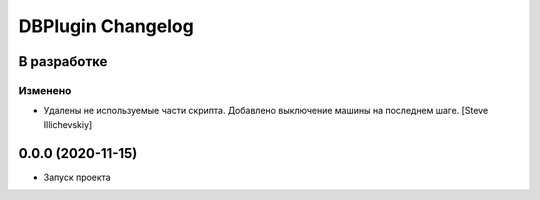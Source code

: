 DBPlugin Changelog
==================

В разработке
------------

Изменено
~~~~~~~~
- Удалены не используемые части скрипта. Добавлено выключение машины на последнем шаге. [Steve Illichevskiy]


0.0.0 (2020-11-15)
------------------

- Запуск проекта
